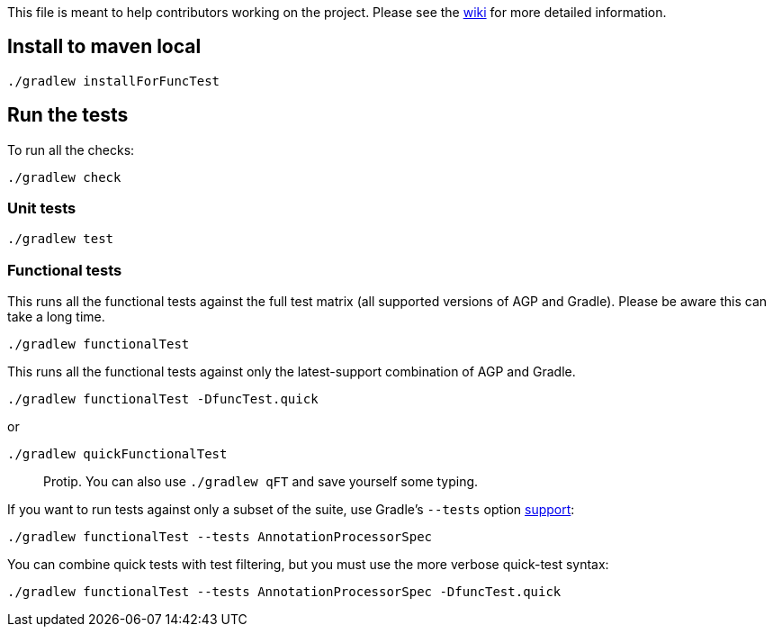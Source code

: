 This file is meant to help contributors working on the project. Please see the https://github.com/autonomousapps/dependency-analysis-android-gradle-plugin/wiki/Contributing-&-Debugging[wiki] for more detailed information.

== Install to maven local
----
./gradlew installForFuncTest
----
== Run the tests
To run all the checks:
----
./gradlew check
----
=== Unit tests
----
./gradlew test
----
=== Functional tests
This runs all the functional tests against the full test matrix (all supported versions of AGP and
Gradle). Please be aware this can take a long time.
----
./gradlew functionalTest
----
This runs all the functional tests against only the latest-support combination of AGP and Gradle.
----
./gradlew functionalTest -DfuncTest.quick
----
or
----
./gradlew quickFunctionalTest
----
> Protip. You can also use `./gradlew qFT` and save yourself some typing.

If you want to run tests against only a subset of the suite, use Gradle's `--tests` option
https://docs.gradle.org/current/userguide/java_testing.html#simple_name_pattern[support]:
----
./gradlew functionalTest --tests AnnotationProcessorSpec
----
You can combine quick tests with test filtering, but you must use the more verbose quick-test
syntax:
----
./gradlew functionalTest --tests AnnotationProcessorSpec -DfuncTest.quick
----